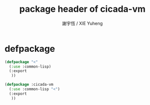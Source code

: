 #+TITLE:  package header of cicada-vm
#+AUTHOR: 謝宇恆 / XIE Yuheng
#+EMAIL:  xyheme@gmail.com


* defpackage
  #+begin_src lisp :tangle package-header.lisp 
  (defpackage "<"
    (:use :common-lisp)
    (:export
     ))

  (defpackage :cicada-vm
    (:use :common-lisp "<")
    (:export
     ))
  #+end_src
